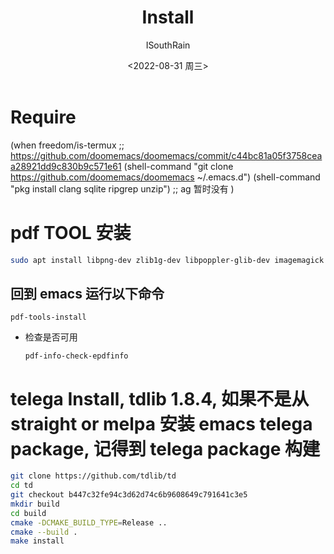 #+title: Install
#+author: ISouthRain
#+date: <2022-08-31 周三>


* Require
(when freedom/is-termux
  ;; https://github.com/doomemacs/doomemacs/commit/c44bc81a05f3758ceaa28921dd9c830b9c571e61
  (shell-command "git clone https://github.com/doomemacs/doomemacs ~/.emacs.d")
  (shell-command "pkg install clang sqlite ripgrep unzip") ;; ag 暂时没有
  )
* pdf TOOL 安装
#+begin_src bash
sudo apt install libpng-dev zlib1g-dev libpoppler-glib-dev imagemagick
#+end_src
** 回到 emacs 运行以下命令
  #+begin_src elisp
   pdf-tools-install
  #+end_src
- 检查是否可用
  #+begin_src elisp
  pdf-info-check-epdfinfo
  #+end_src

  
* telega Install, tdlib 1.8.4, 如果不是从 straight or melpa 安装 emacs telega package, 记得到 telega package 构建
  #+BEGIN_SRC bash
  git clone https://github.com/tdlib/td
  cd td
  git checkout b447c32fe94c3d62d74c6b9608649c791641c3e5
  mkdir build
  cd build
  cmake -DCMAKE_BUILD_TYPE=Release ..
  cmake --build .
  make install
  #+END_SRC
